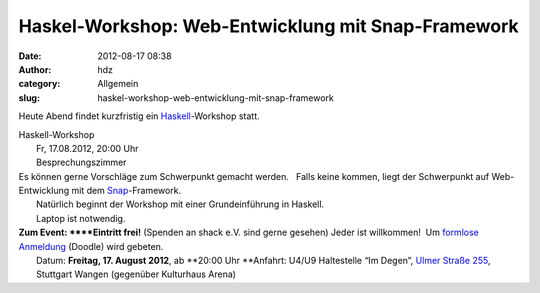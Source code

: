 Haskel-Workshop: Web-Entwicklung mit Snap-Framework
###################################################
:date: 2012-08-17 08:38
:author: hdz
:category: Allgemein
:slug: haskel-workshop-web-entwicklung-mit-snap-framework

|image0|\ Heute Abend findet kurzfristig ein `Haskell <http://www.haskell.org/>`__-Workshop statt.

| Haskell-Workshop
|  Fr, 17.08.2012, 20:00 Uhr
|  Besprechungszimmer

| Es können gerne Vorschläge zum Schwerpunkt gemacht werden.   Falls keine kommen, liegt der Schwerpunkt auf Web-Entwicklung mit dem `Snap <http://snapframework.com/>`__-Framework.
|  Natürlich beginnt der Workshop mit einer Grundeinführung in Haskell.
|  Laptop ist notwendig.

| **Zum Event: **\ **Eintritt frei!** (Spenden an shack e.V. sind gerne gesehen) Jeder ist willkommen!  Um `formlose Anmeldung <http://doodle.com/3wdibct9z73swawm>`__ (Doodle) wird gebeten.
|  Datum: \ **Freitag, 17. August 2012**, ab \ **20:00 Uhr **\ Anfahrt: U4/U9 Haltestelle “Im Degen”, \ `Ulmer Straße 255 <http://shackspace.de/?page_id=713>`__, Stuttgart Wangen (gegenüber Kulturhaus Arena)

.. |image0| image:: http://shackspace.de/wp-content/uploads/2011/12/HaskellLogoStyPreview-1.png
   :target: http://shackspace.de/wp-content/uploads/2011/12/HaskellLogoStyPreview-1.png



